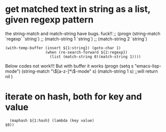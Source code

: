 * get matched text in string as a list, given regexp pattern
  the string-match and match-string have bugs. fuck!!
  ;; (progn (string-match `regexp` `string`)
  ;;        (match-string 1 `string`)
  ;;        (match-string 2 `string`)
  
  #+begin_src elisp
  (with-temp-buffer (insert ${1:string}) (goto-char 1)
                    (when (re-search-forward ${2:regexp})
                      (list (match-string 0)(match-string 1))))
  #+end_src
  
  
  Below codes not work!!! But with buffer it works
  (progn
  (setq s "emacs-lisp-mode")
  (string-match "\\([a-z-]*\\)-mode" s)
  (match-string 1  s) ;;will return nil
  )
* iterate on hash, both for key and value
  #+begin_src elisp
  (maphash ${1:hash} (lambda (key value)
$0))

  #+end_src
  
